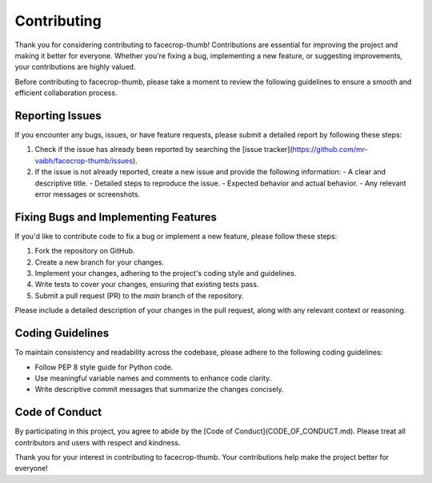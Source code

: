 Contributing
============

Thank you for considering contributing to facecrop-thumb! Contributions are essential for improving the project and making it better for everyone. Whether you're fixing a bug, implementing a new feature, or suggesting improvements, your contributions are highly valued.

Before contributing to facecrop-thumb, please take a moment to review the following guidelines to ensure a smooth and efficient collaboration process.

Reporting Issues
-----------------

If you encounter any bugs, issues, or have feature requests, please submit a detailed report by following these steps:

1. Check if the issue has already been reported by searching the [issue tracker](https://github.com/mr-vaibh/facecrop-thumb/issues).
2. If the issue is not already reported, create a new issue and provide the following information:
   - A clear and descriptive title.
   - Detailed steps to reproduce the issue.
   - Expected behavior and actual behavior.
   - Any relevant error messages or screenshots.

Fixing Bugs and Implementing Features
--------------------------------------

If you'd like to contribute code to fix a bug or implement a new feature, please follow these steps:

1. Fork the repository on GitHub.
2. Create a new branch for your changes.
3. Implement your changes, adhering to the project's coding style and guidelines.
4. Write tests to cover your changes, ensuring that existing tests pass.
5. Submit a pull request (PR) to the `main` branch of the repository.

Please include a detailed description of your changes in the pull request, along with any relevant context or reasoning.

Coding Guidelines
-----------------

To maintain consistency and readability across the codebase, please adhere to the following coding guidelines:

- Follow PEP 8 style guide for Python code.
- Use meaningful variable names and comments to enhance code clarity.
- Write descriptive commit messages that summarize the changes concisely.

Code of Conduct
---------------

By participating in this project, you agree to abide by the [Code of Conduct](CODE_OF_CONDUCT.md). Please treat all contributors and users with respect and kindness.

Thank you for your interest in contributing to facecrop-thumb. Your contributions help make the project better for everyone!
